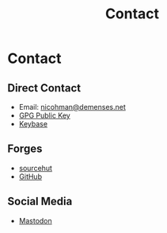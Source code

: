#+TITLE: Contact
* Contact
** Direct Contact
   - Email: [[mailto:nicohman@demenses.net][nicohman@demenses.net]]
   - [[https://nicohman.demenses.net/public_key.txt][GPG Public Key]]
   - [[https://keybase.io/nicohman][Keybase]]
** Forges
   - [[https://git.sr.ht/~nicohman][sourcehut]]
   - [[https://github.com/nicohman][GitHub]]
** Social Media
   - [[https://cybre.space/@nicohman][Mastodon]]
